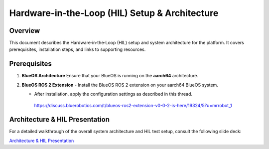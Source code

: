 .. _ros2_control_RA5BHS_hil_setupdoc:

Hardware‑in‑the‑Loop (HIL) Setup & Architecture
===============================================

Overview
--------
This document describes the Hardware‑in‑the‑Loop (HIL) setup and system architecture for the platform. It covers prerequisites, installation steps, and links to supporting resources.

Prerequisites
-------------
1. **BlueOS Architecture**  
   Ensure that your BlueOS is running on the **aarch64** architecture.

2. **BlueOS ROS 2 Extension**  
   - Install the BlueOS ROS 2 extension on your aarch64 BlueOS system.  

   - After installation, apply the configuration settings as described in this thread.
    https://discuss.bluerobotics.com/t/blueos-ros2-extension-v0-0-2-is-here/19324/5?u=mrrobot_1  

Architecture & HIL Presentation
-------------------------------
For a detailed walkthrough of the overall system architecture and HIL test setup, consult the following slide deck:

`Architecture & HIL Presentation <https://lsumail2-my.sharepoint.com/:p:/g/personal/emorg31_lsu_edu/EZNXdx-t7KlGj5Qo0V1qlxQBU7RX0Y2PIy5yE-KyVJcoLg?e=94xglK>`_
